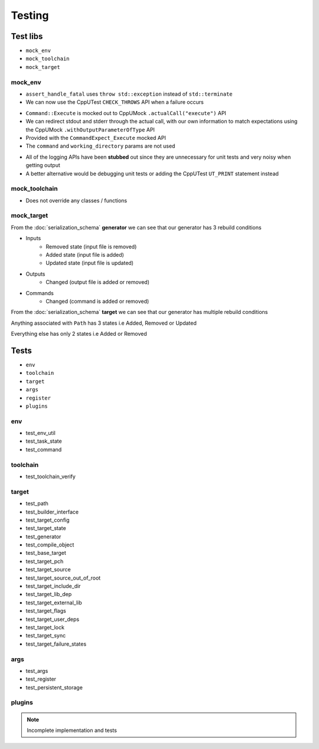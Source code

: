 Testing
=======

Test libs 
----------

* ``mock_env``
* ``mock_toolchain``
* ``mock_target``

mock_env
^^^^^^^^

* ``assert_handle_fatal`` uses ``throw std::exception`` instead of ``std::terminate``
* We can now use the CppUTest ``CHECK_THROWS`` API when a failure occurs

.. doxygenfunction:: assert_handle_fatal


* ``Command::Execute`` is mocked out to CppUMock ``.actualCall("execute")`` API
* We can redirect stdout and stderr through the actual call, with our own information to match expectations using the CppUMock ``.withOutputParameterOfType`` API
* Provided with the ``CommandExpect_Execute`` mocked API
* The ``command`` and ``working_directory`` params are not used

.. doxygenfunction:: CommandExpect_Execute

* All of the logging APIs have been **stubbed** out since they are unnecessary for unit tests and very noisy when getting output
* A better alternative would be debugging unit tests or adding the CppUTest ``UT_PRINT`` statement instead

.. doxygenclass:: buildcc::env::m::VectorStringCopier

mock_toolchain
^^^^^^^^^^^^^^

* Does not override any classes / functions

mock_target
^^^^^^^^^^^^

.. doxygenfunction:: GeneratorRunner

.. doxygenfunction:: GeneratorExpect_InputRemoved

.. doxygenfunction:: GeneratorExpect_InputAdded

.. doxygenfunction:: GeneratorExpect_InputUpdated

.. doxygenfunction:: GeneratorExpect_OutputChanged

.. doxygenfunction:: GeneratorExpect_CommandChanged

From the :doc:`serialization_schema` **generator** we can see that our generator has 3 rebuild conditions

* Inputs
   * Removed state (input file is removed)
   * Added state (input file is added)
   * Updated state (input file is updated)
* Outputs
   * Changed (output file is added or removed)
* Commands
   * Changed (command is added or removed)

.. doxygenfunction:: TargetRunner

.. doxygenfunction:: TargetExpect_SourceRemoved

.. doxygenfunction:: TargetExpect_SourceAdded

.. doxygenfunction:: TargetExpect_SourceUpdated

.. doxygenfunction:: TargetExpect_PathRemoved

.. doxygenfunction:: TargetExpect_PathAdded

.. doxygenfunction:: TargetExpect_PathUpdated

.. doxygenfunction:: TargetExpect_DirChanged

.. doxygenfunction:: TargetExpect_FlagChanged

.. doxygenfunction:: TargetExpect_ExternalLibChanged

From the :doc:`serialization_schema` **target** we can see that our generator has multiple rebuild conditions

Anything associated with ``Path`` has 3 states i.e Added, Removed or Updated

Everything else has only 2 states i.e Added or Removed

Tests
------

* ``env``
* ``toolchain``
* ``target``
* ``args``
* ``register``
* ``plugins``

env
^^^^

* test_env_util
* test_task_state
* test_command

toolchain
^^^^^^^^^^

* test_toolchain_verify

target
^^^^^^^

* test_path
* test_builder_interface
* test_target_config
* test_target_state
* test_generator
* test_compile_object
* test_base_target
* test_target_pch
* test_target_source
* test_target_source_out_of_root
* test_target_include_dir
* test_target_lib_dep
* test_target_external_lib
* test_target_flags
* test_target_user_deps
* test_target_lock
* test_target_sync
* test_target_failure_states

args
^^^^^

* test_args
* test_register
* test_persistent_storage

plugins
^^^^^^^^

.. note:: Incomplete implementation and tests
